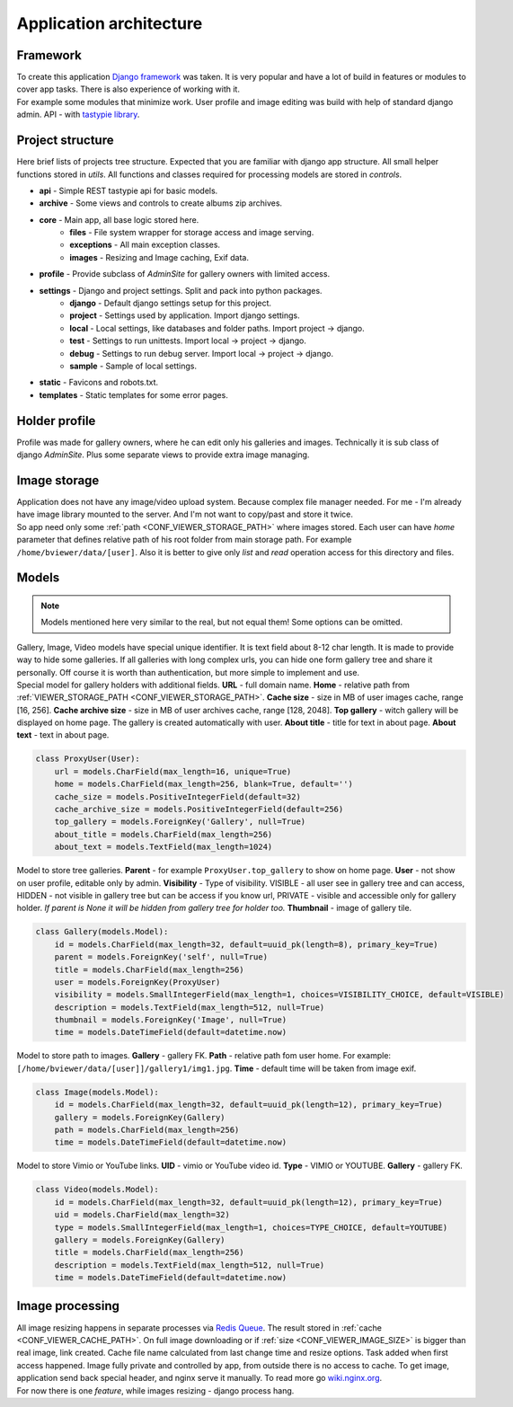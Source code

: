 ========================
Application architecture
========================

.. index:: Architecture


Framework
=========

.. index:: Framework

| To create this application `Django framework <https://www.djangoproject.com/>`__ was taken.
  It is very popular and have a lot of build in features or modules to cover app tasks.
  There is also experience of working with it.

| For example some modules that minimize work.
  User profile and image editing was build with help of standard django admin.
  API - with `tastypie library <http://tastypieapi.org/>`__.


Project structure
=================

.. index:: Project structure

| Here brief lists of projects tree structure.
  Expected that you are familiar with django app structure.
  All small helper functions stored in *utils*.
  All functions and classes required for processing models are stored in *controls*.

* **api** - Simple REST tastypie api for basic models.
* **archive** - Some views and controls to create albums zip archives.
* **core** - Main app, all base logic stored here.
    * **files** - File system wrapper for storage access and image serving.
    * **exceptions** - All main exception classes.
    * **images** - Resizing and Image caching, Exif data.
* **profile** - Provide subclass of *AdminSite* for gallery owners with limited access.
* **settings** - Django and project settings. Split and pack into python packages.
    * **django** - Default django settings setup for this project.
    * **project** - Settings used by application. Import django settings.
    * **local** - Local settings, like databases and folder paths. Import project -> django.
    * **test** - Settings to run unittests.  Import local -> project -> django.
    * **debug** - Settings to run debug server. Import local -> project -> django.
    * **sample** - Sample of local settings.
* **static** - Favicons and robots.txt.
* **templates** - Static templates for some error pages.


Holder profile
==============

.. index:: Holder profile

| Profile was made for gallery owners, where he can edit only his galleries and images.
  Technically it is sub class of django *AdminSite*.
  Plus some separate views to provide extra image managing.


Image storage
=============

.. index:: Image storage

| Application does not have any image/video upload system.
  Because complex file manager needed. For me - I'm already have image library mounted to the server.
  And I'm not want to copy/past and store it twice.

| So app need only some :ref:`path <CONF_VIEWER_STORAGE_PATH>` where images stored.
  Each user can have *home* parameter that defines relative path of his root folder from main storage path.
  For example ``/home/bviewer/data/[user]``.
  Also it is better to give only *list* and *read* operation access for this directory and files.


Models
======

.. index:: Models

.. note::

    Models mentioned here very similar to the real, but not equal them!
    Some options can be omitted.

| Gallery, Image, Video models have special unique identifier. It is text field about 8-12 char length.
  It is made to provide way to hide some galleries. If all galleries with long complex urls,
  you can hide one form gallery tree and share it personally. Off course it is worth than authentication,
  but more simple to implement and use.

.. index:: ProxyUser model
.. _proxy-user-model:

| Special model for gallery holders with additional fields.
  **URL** - full domain name.
  **Home** - relative path from :ref:`VIEWER_STORAGE_PATH <CONF_VIEWER_STORAGE_PATH>`.
  **Cache size** - size in MB of user images cache, range [16, 256].
  **Cache archive size** - size in MB of user archives cache, range [128, 2048].
  **Top gallery** - witch gallery will be displayed on home page. The gallery is created automatically with user.
  **About title** - title for text in about page.
  **About text** - text in about page.

.. code-block:: python

    class ProxyUser(User):
        url = models.CharField(max_length=16, unique=True)
        home = models.CharField(max_length=256, blank=True, default='')
        cache_size = models.PositiveIntegerField(default=32)
        cache_archive_size = models.PositiveIntegerField(default=256)
        top_gallery = models.ForeignKey('Gallery', null=True)
        about_title = models.CharField(max_length=256)
        about_text = models.TextField(max_length=1024)

.. index:: Gallery model

| Model to store tree galleries.
  **Parent** - for example ``ProxyUser.top_gallery`` to show on home page.
  **User** - not show on user profile, editable only by admin.
  **Visibility** - Type of visibility.
  VISIBLE - all user see in gallery tree and can access,
  HIDDEN - not visible in gallery tree but can be access if you know url,
  PRIVATE - visible and accessible only for gallery holder.
  *If parent is None it will be hidden from gallery tree for holder too.*
  **Thumbnail** - image of gallery tile.

.. code-block:: python

    class Gallery(models.Model):
        id = models.CharField(max_length=32, default=uuid_pk(length=8), primary_key=True)
        parent = models.ForeignKey('self', null=True)
        title = models.CharField(max_length=256)
        user = models.ForeignKey(ProxyUser)
        visibility = models.SmallIntegerField(max_length=1, choices=VISIBILITY_CHOICE, default=VISIBLE)
        description = models.TextField(max_length=512, null=True)
        thumbnail = models.ForeignKey('Image', null=True)
        time = models.DateTimeField(default=datetime.now)

.. index:: Image model

| Model to store path to images.
  **Gallery** - gallery FK.
  **Path** - relative path fom user home. For example: ``[/home/bviewer/data/[user]]/gallery1/img1.jpg``.
  **Time** - default time will be taken from image exif.

.. code-block:: python

    class Image(models.Model):
        id = models.CharField(max_length=32, default=uuid_pk(length=12), primary_key=True)
        gallery = models.ForeignKey(Gallery)
        path = models.CharField(max_length=256)
        time = models.DateTimeField(default=datetime.now)

.. index:: Video model

| Model to store Vimio or YouTube links.
  **UID** - vimio or YouTube video id.
  **Type** - VIMIO or YOUTUBE.
  **Gallery** - gallery FK.

.. code-block:: python

    class Video(models.Model):
        id = models.CharField(max_length=32, default=uuid_pk(length=12), primary_key=True)
        uid = models.CharField(max_length=32)
        type = models.SmallIntegerField(max_length=1, choices=TYPE_CHOICE, default=YOUTUBE)
        gallery = models.ForeignKey(Gallery)
        title = models.CharField(max_length=256)
        description = models.TextField(max_length=512, null=True)
        time = models.DateTimeField(default=datetime.now)


Image processing
================

.. index:: Image processing

| All image resizing happens in separate processes via `Redis Queue <http://python-rq.org/>`__.
  The result stored in :ref:`cache <CONF_VIEWER_CACHE_PATH>`.
  On full image downloading or if :ref:`size <CONF_VIEWER_IMAGE_SIZE>` is bigger than real image, link created.
  Cache file name calculated from last change time and resize options. Task added when first access happened.
  Image fully private and controlled by app, from outside there is no access to cache.
  To get image, application send back special header, and nginx serve it manually.
  To read more go `wiki.nginx.org <http://wiki.nginx.org/X-accel>`__.

| For now there is one *feature*, while images resizing - django process hang.
